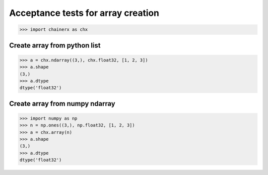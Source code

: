 Acceptance tests for array creation
===================================

>>> import chainerx as chx

Create array from python list
-----------------------------

>>> a = chx.ndarray((3,), chx.float32, [1, 2, 3])
>>> a.shape
(3,)
>>> a.dtype
dtype('float32')

Create array from numpy ndarray
-------------------------------

>>> import numpy as np
>>> n = np.ones((3,), np.float32, [1, 2, 3])
>>> a = chx.array(n)
>>> a.shape
(3,)
>>> a.dtype
dtype('float32')

